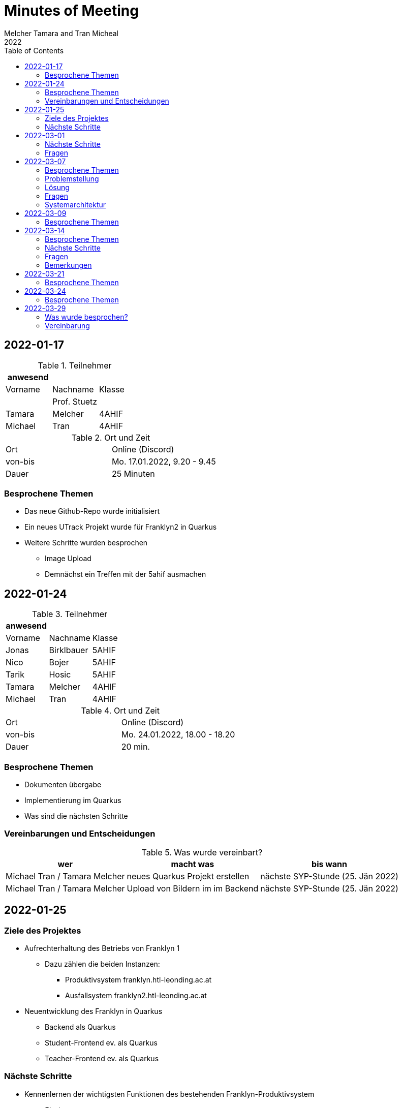 = Minutes of Meeting
Melcher Tamara and Tran Micheal
2022
:toc:
:icons: font

== 2022-01-17

.Teilnehmer
|===
|anwesend | |

|Vorname
|Nachname
|Klasse


|
| Prof. Stuetz
|

| Tamara
| Melcher
| 4AHIF

| Michael
| Tran
| 4AHIF
|===

.Ort und Zeit
[cols=2*]
|===
|Ort
|Online (Discord)

|von-bis
|Mo. 17.01.2022, 9.20 - 9.45
|Dauer
| 25 Minuten
|===

=== Besprochene Themen
* Das neue Github-Repo wurde initialisiert
* Ein neues UTrack Projekt wurde für Franklyn2 in Quarkus
* Weitere Schritte wurden besprochen
** Image Upload
** Demnächst ein Treffen mit der 5ahif ausmachen


== 2022-01-24
.Teilnehmer
|===
|anwesend | |

|Vorname
|Nachname
|Klasse


| Jonas
| Birklbauer
| 5AHIF

| Nico
| Bojer
| 5AHIF

| Tarik
| Hosic
| 5AHIF

| Tamara
| Melcher
| 4AHIF

| Michael
| Tran
| 4AHIF
|===

.Ort und Zeit
[cols=2*]
|===
|Ort
|Online (Discord)

|von-bis
|Mo. 24.01.2022, 18.00 - 18.20
|Dauer
| 20 min.
|===

=== Besprochene Themen

* Dokumenten übergabe
* Implementierung im Quarkus
* Was sind die nächsten Schritte


=== Vereinbarungen und Entscheidungen

.Was wurde vereinbart?
[%autowidth]
|===
|wer |macht was |bis wann

| Michael Tran / Tamara Melcher
| neues Quarkus Projekt erstellen
| nächste SYP-Stunde (25. Jän 2022)

| Michael Tran / Tamara Melcher
| Upload von Bildern im im Backend
| nächste SYP-Stunde (25. Jän 2022)
|===



== 2022-01-25

=== Ziele des Projektes

* Aufrechterhaltung des Betriebs von Franklyn 1
** Dazu zählen die beiden Instanzen:
*** Produktivsystem franklyn.htl-leonding.ac.at
*** Ausfallsystem franklyn2.htl-leonding.ac.at

* Neuentwicklung des Franklyn in Quarkus
** Backend als Quarkus
** Student-Frontend ev. als Quarkus
** Teacher-Frontend ev. als Quarkus

=== Nächste Schritte

* Kennenlernen der wichtigsten Funktionen des bestehenden Franklyn-Produktivsystem
** Starten
** Stoppen
** Ausführen von Shell-Commands

* Machbarkeitsstudie
** Screenshoter in einer Quarkus App
** Image Upload

* Ist-Zustandserhebung des derzeitigen Produktivsystems
** Besonders wichtig sind die Business-Rules
*** zB Ab welcher Speicherauslastung werden automatisch die ältesten Tests gelöscht?
*** Wie werden die Images gespeichert?(Festplatte oder Files?)
*** Datenmodell


== 2022-03-01

.Teilnehmer
|===
|anwesend | |

|Vorname
|Nachname
|Klasse


|
| Prof. Stuetz
|

| Tamara
| Melcher
| 4AHIF

| Michael
| Tran
| 4AHIF
|===

.Ort und Zeit
[cols=2*]
|===
|Ort
|Online (Discord)

|von-bis
|Di. 01.03.2022, 14:45 - 16:40
|Dauer
| 55 Minuten
|===

=== Nächste Schritte

* Mehrere Clients anmelden
** Screenshot nach Client benennen

* docker-compose für backend

* docker-compose für die Datenbank (postgres)

* Einrichten der CI/CD - Pipeline

* Keycloak einrichten
** Berechtigungen für Schul-Keycloak von Prof. Stütz

=== Fragen
* Datenbankstruktur derzeit?


== 2022-03-07

.Teilnehmer
|===
|anwesend | |

|Vorname
|Nachname
|Klasse


|
| Prof. Stuetz
|

| Tamara
| Melcher
| 4AHIF

| Michael
| Tran
| 4AHIF
|===

.Ort und Zeit
[cols=2*]
|===
|Ort
|HTL Leonding

|von-bis
|Mo. 07.03.2022, 8:45-9:30
|Dauer
| 45 Minuten
|===

=== Besprochene Themen

* Problem in der Applikation
* Fragen, die wir der 5. noch stellen müssen
* Systemarchitektur vom Franklyn

=== Problemstellung

@Scheduled hat nicht funktioniert. Applikation hat nur einen Screenshot gemacht und dann nichts mehr.

=== Lösung

Port war bereits besetzt von Docker Containern, die darauf liefen.

=== Fragen
* Wo werden im aktuellen Franklyn die Bilder gespeichert?
** Datenbank
** Filesystem

* Datenmodell des aktuellen Franklyn

=== Systemarchitektur

Wurde gemeinsam mit Herr Prof. Stütz besprochen und aufgezeichnet.

image::images/systemarchitecture.jpeg[]


== 2022-03-09
.Teilnehmer
|===
|anwesend | |

|Vorname
|Nachname
|Klasse


| Jonas
| Birklbauer
| 5AHIF

| Nico
| Bojer
| 5AHIF

| Tarik
| Hosic
| 5AHIF

| Tamara
| Melcher
| 4AHIF

| Michael
| Tran
| 4AHIF
|===

.Ort und Zeit
[cols=2*]
|===
|Ort
|HTL Leonding

|von-bis
|Mo. 09.03.2022, 11.55 - 12.20
|Dauer
| 25 min.
|===

=== Besprochene Themen

* Instandhaltung von Franklyn 2
** Über VM lassen uns Datenblatt noch zukommen
** Gemeinsam am 10.03 mit der 5ahif Zugriff auf die Franklyn VM einrichten
*** Zeigen uns wie wir den Franklyn starten und stoppen können

* Datenmodell vom Franklyn 2
** Ist im Franklyn 2 im Server/server/app/models abgebildet

* Welche Datenbank wurde genutzt, um die Bilder zu speichern
** MongoDB



== 2022-03-14

.Teilnehmer
|===
|anwesend | |

|Vorname
|Nachname
|Klasse

|
| Prof. Stütz
|

| Tamara
| Melcher
| 4AHIF

| Michael
| Tran
| 4AHIF
|===

.Ort und Zeit
[cols=2*]
|===
|Ort
|HTL Leonding

|von-bis
|Di. 21.03.2022, 14.40 - 15.20
|Dauer
| 40 min.
|===

=== Besprochene Themen

* Datenmodell des Franklyn2
* Teacher-frontend
* Lehreranmeldung
* Schüleranmeldung
* Speichern der Screenshots -> in Filesystem


===  Nächste Schritte

* Teacher-frontend rauswerfen
* 1 Entität reaktiv programmieren
** Entität testen
** Testdaten schreiben
* Anmeldung von Lehrern und Schüler herausfinden


=== Fragen

* Was wird in der MongoDB gespeichert?
** Wo?
* Was ist die Struktur der MongoDB
* Wie funktioniert die Anmeldung in Franklyn?
** Welcher Programmteil greift auf WebUntis zu?
** Was kommt retour?
** Was davon wird in der DB gespeichert?
** Gibt es einen Testlehrer für WebUntis?


=== Bemerkungen

* Alle 5 Minuten Request an Server, ob Client noch online
* keine Katalognummer
* enrolementNr automatisch zuweisen
* config -> application properties
* RestClient Insomnia



== 2022-03-21

.Teilnehmer
|===
|anwesend | |

|Vorname
|Nachname
|Klasse

|
| Prof. Stütz
|

| Tamara
| Melcher
| 4AHIF

| Michael
| Tran
| 4AHIF
|===

.Ort und Zeit
[cols=2*]
|===
|Ort
|HTL Leonding

|von-bis
|Mo. 21.03.2022, 10.00 - 10.50
|Dauer
| 50 min.
|===

=== Besprochene Themen

* Nächste Schritte
** Datenmodell (Entity-Klassen)
*** Was bedeuten (machen) die einzelnen Felder
** Erste Funktionalität reaktiv programmieren und anschließend mit Betreuer besprechen
*** Upload von Bildern
*** Nicht-blockierendes Speichern in DB
** Schnittstellenbeschreibung des Legacy-Systems
*** Beschreibung der filenamen


[plantuml,sys-arch,png]
----
@startuml
node screenshots << filesystem >>
node backend << quarkus >>
node client << desktop-compose >>
backend -- client: rest
backend -right- screenshots
@enduml
----


== 2022-03-24

.Teilnehmer
|===
|anwesend | |

|Vorname
|Nachname
|Klasse


| Jonas
| Birklbauer
| 5AHIF

| Nico
| Bojer
| 5AHIF

| Tarik
| Hosic
| 5AHIF

| Lorenz
| Gahleitner
| 5AHIF

| Tamara
| Melcher
| 4AHIF

| Michael
| Tran
| 4AHIF
|===

.Ort und Zeit
[cols=2*]
|===
|Ort
|HTL Leonding

|von-bis
|Do. 24.03.2022,
|Dauer
|
|===

=== Besprochene Themen

* Franklyn VM
** Zugang
** Starten und Stoppen vom Franklyn
* Filesystem und Datenbank
** Referenz von der Datenbank auf das Filesystem
** Struktur des Filesystems
*** Exams -> Screenshots -> Examinees
**** Screeshot number mit examineeid und examid
* Testlehrer
** Daten in Discord
* Schnittstellenbeschreibung
* Beschreibung der Felder
** enrolemntnr -> wievielte person man ist, die sich anmeldet
** module -> anonyme Klasse, kann man weglassen
* Anmeldung
** Frontend schickt Anmeldedaten an Server -> prüft Anmeldedaten
** Methode in server -> app -> controller -> services

== 2022-03-29

Anwesend Prof. Stuetz, Prof. Bucek, Tamara Melcher, Michael Tran


.Teilnehmer
|===
|anwesend | |

|Vorname
|Nachname
|Klasse

|
| Prof. Stuetz
|

|
| Prof. Bucek
|

| Tamara
| Melcher
| 4AHIF

| Michael
| Tran
| 4AHIF

|===

=== Was wurde besprochen?

* `Form` -> `SchoolClass` umbenannt
* Assoziative Tabelle
** `Exam` und `SchoolClass`
** `Examiner` und `Exam` machen
* `Examinee` soll auf die `Exam` referenziert werden
* Screenshot
** Examinee-Referenz hinzufügen
** `screenshotNumber` -> `runningNo` ändern
* Wie funktioniert der `ImageCompressor`?
** Vorgang `ImageCompressor` Bild komprimieren
* Resolution einmalig in `Exam` initialisiert werden

=== Vereinbarung
* Datenmodell erstellen
* reaktiv machen (jdbc der nicht blockiert, ...)



